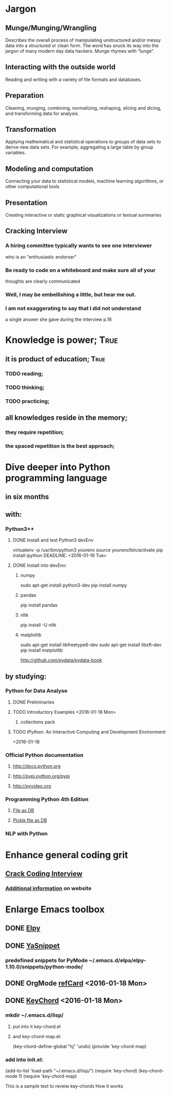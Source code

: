 
* Jargon

** Munge/Munging/Wrangling
   Describes the overall process of manipulating unstructured and/or messy data
   into a structured or clean form. The word has snuck its way into the jargon
   of many modern day data hackers. Munge rhymes with “lunge”.

** Interacting with the outside world
   Reading and writing with a variety of file formats and databases.

** Preparation
   Cleaning, munging, combining, normalizing, reshaping, slicing and dicing, and
   transforming data for analysis.

** Transformation
   Applying mathematical and statistical operations to groups of data sets to
   derive new data sets. For example, aggregating a large table by group variables.

** Modeling and computation
   Connecting your data to statistical models, machine learning algorithms, or other
   computational tools

** Presentation
   Creating interactive or static graphical visualizations or textual summaries

   

** Cracking Interview
*** A hiring committee typically wants to see one interviewer
    who is an "enthusiastic endorser"
*** Be ready to code on a whiteboard and make sure all of your
    thoughts are clearly communicated
*** Well, I may be embellishing a little, but hear me out.
*** I am not exaggerating to say that I did not understand
    a single answer she gave during the interview p.16
*** 

* Knowledge is power;						       :True:
** it is product of education;					       :True:

*** TODO reading;

*** TODO thinking;

*** TODO practicing;

** all knowledges reside in the memory;

*** they require repetition;

*** the spaced repetition is the best approach;

* Dive deeper into Python programming language

** in six months
   
** with:

*** Python3++
**** DONE Install and test Python3 devEnv
     virtualenv -p /usr/bin/python3 yourenv
     source yourenv/bin/activate
     pip install ipython
     DEADLINE: <2016-01-19 Tue>
**** DONE Install into devEnv:
     DEADLINE: <2016-01-20 Wed>
***** numpy
      sudo apt-get install python3-dev
      pip install numpy
***** pandas
      pip install pandas
***** nltk
      pip install -U nltk
      
***** matplotlib
      sudo apt-get install libfreetype6-dev
      sudo apt-get install libxft-dev
      pip install matplotlib 

http://github.com/pydata/pydata-book


** by studying:

*** Python for Data Analyse
**** DONE Preliminaries
**** TODO Introductory Examples <2016-01-18 Mon>
***** collections pack
**** TODO IPython: An Interactive Computing and Development Environment
     <2016-01-18 
*** Official Python documentation
**** http://docs.python.org
**** http://pypi.python.org/pypi
**** http://pyvideo.org
*** Programming Python 4th Edition
**** [[/usr/local/share/DVCS/lib/Python/edu/PP4E/I%20The%20Begining/make_db_file.py][File as DB]]
**** [[/usr/local/share/DVCS/lib/Python/edu/PP4E/I%20The%20Begining/make_db_pickle.py][Pickle file as DB]]
*** NLP with Python

* Enhance general coding grit
** [[https://drive.google.com/file/d/0BzoOGnxA0v1FSkFNSXg4MWVpTkE/view?usp%3Dsharing][Crack Coding Interview]]
*** [[http://careercup.com/][Additional information]] on website
* Enlarge Emacs toolbox
** DONE [[http://elpy.readthedocs.org/en/latest/ide.html#documentation][Elpy]]
** DONE [[http://capitaomorte.github.io/yasnippet/][YaSnippet]]
*** predefined snippets for PyMode ~/.emacs.d/elpa/elpy-1.10.0/snippets/python-mode/
** DONE OrgMode [[http://orgmode.org/orgcard.pdf][refCard]] <2016-01-18 Mon>
** DONE [[http://www.emacswiki.org/emacs/key-chord.el][KeyChord]] <2016-01-18 Mon>
*** mkdir ~/.emacs.d/lisp/
**** put into it key-chord.el
**** and key-chord-map.el:
     (key-chord-define-global "hj"     'undo)
     (provide 'key-chord-map)
*** add into init.el:
    (add-to-list 'load-path "~/.emacs.d/lisp/")
    (require 'key-chord)
    (key-chord-mode 1)
    (require 'key-chord-map)





This is a sample text to reveiw key-chords
How it works
